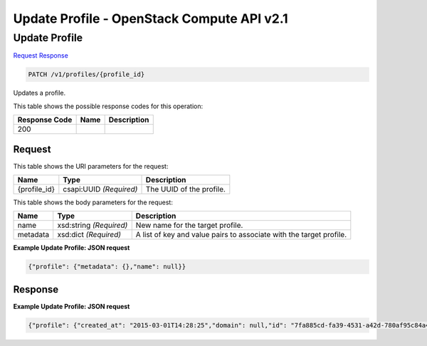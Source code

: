 =============================================================================
Update Profile -  OpenStack Compute API v2.1
=============================================================================

Update Profile
~~~~~~~~~~~~~~~~~~~~~~~~~

`Request <PATCH_update_profile_v1_profiles_profile_id_.rst#request>`__
`Response <PATCH_update_profile_v1_profiles_profile_id_.rst#response>`__

.. code-block:: javascript

    PATCH /v1/profiles/{profile_id}

Updates a profile.



This table shows the possible response codes for this operation:


+--------------------------+-------------------------+-------------------------+
|Response Code             |Name                     |Description              |
+==========================+=========================+=========================+
|200                       |                         |                         |
+--------------------------+-------------------------+-------------------------+


Request
^^^^^^^^^^^^^^^^^

This table shows the URI parameters for the request:

+--------------------------+-------------------------+-------------------------+
|Name                      |Type                     |Description              |
+==========================+=========================+=========================+
|{profile_id}              |csapi:UUID *(Required)*  |The UUID of the profile. |
+--------------------------+-------------------------+-------------------------+





This table shows the body parameters for the request:

+--------------------------+-------------------------+-------------------------+
|Name                      |Type                     |Description              |
+==========================+=========================+=========================+
|name                      |xsd:string *(Required)*  |New name for the target  |
|                          |                         |profile.                 |
+--------------------------+-------------------------+-------------------------+
|metadata                  |xsd:dict *(Required)*    |A list of key and value  |
|                          |                         |pairs to associate with  |
|                          |                         |the target profile.      |
+--------------------------+-------------------------+-------------------------+





**Example Update Profile: JSON request**


.. code::

    {"profile": {"metadata": {},"name": null}}


Response
^^^^^^^^^^^^^^^^^^





**Example Update Profile: JSON request**


.. code::

    {"profile": {"created_at": "2015-03-01T14:28:25","domain": null,"id": "7fa885cd-fa39-4531-a42d-780af95c84a4","metadata": {},"name": "test_prof1","project": "42d9e9663331431f97b75e25136307ff","spec": {"disable_rollback": false,"environment": {"resource_registry": {"os.heat.server": "OS::Heat::Server"}},"files": {"file:///opt/stack/senlin/examples/profiles/test_script.sh": "#!/bin/bash\n\necho \"this is a test script file\"\n"},"parameters": {},"template": {"heat_template_version": "2014-10-16","outputs": {"result": {"value": {"get_attr": ["random","value"]}}},"parameters": {"file": {"default": {"get_file": "file:///opt/stack/senlin/examples/profiles/test_script.sh"},"type": "string"}},"resources": {"random": {"properties": {"length": 64},"type": "OS::Heat::RandomString"}},"timeout": 60},"type": "os.heat.stack","version": "1.0"},"type": "os.heat.stack-1.0","updated_at": null,"user": "5e5bf8027826429c96af157f68dc9072"}}

